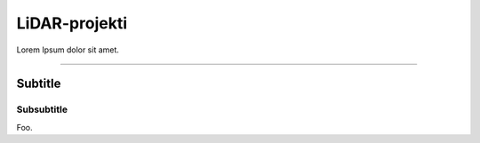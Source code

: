 **************
LiDAR-projekti
**************

Lorem Ipsum dolor sit amet.

-------------------------------------------------------------------------------

Subtitle
########

Subsubtitle
***********

Foo.
